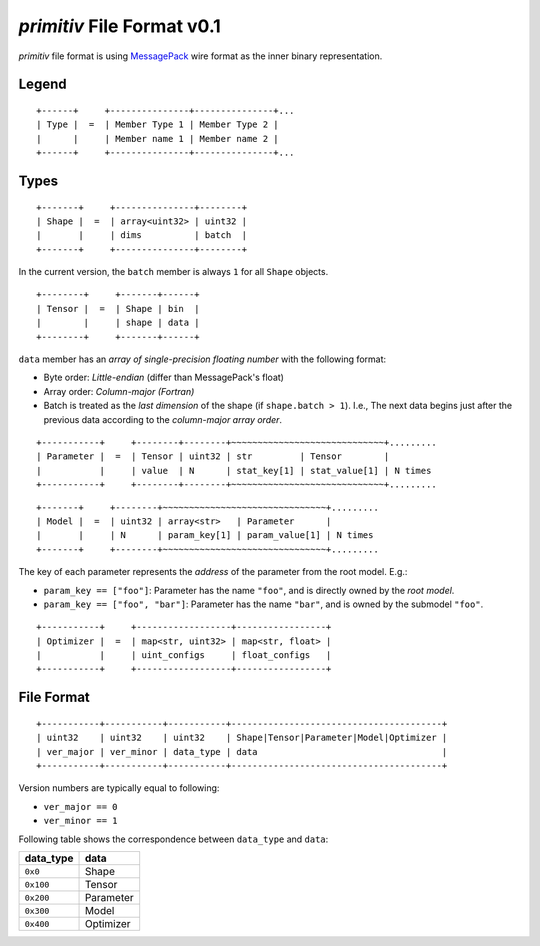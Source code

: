 ===========================
*primitiv* File Format v0.1
===========================


*primitiv* file format is using `MessagePack <https://msgpack.org/>`_ wire
format as the inner binary representation.


Legend
------


::

    +------+     +---------------+---------------+...
    | Type |  =  | Member Type 1 | Member Type 2 |
    |      |     | Member name 1 | Member name 2 |
    +------+     +---------------+---------------+...


Types
-----


::

    +-------+     +---------------+--------+
    | Shape |  =  | array<uint32> | uint32 |
    |       |     | dims          | batch  |
    +-------+     +---------------+--------+

In the current version, the ``batch`` member is always ``1`` for all ``Shape``
objects.

::

    +--------+     +-------+------+
    | Tensor |  =  | Shape | bin  |
    |        |     | shape | data |
    +--------+     +-------+------+

``data`` member has an *array of single-precision floating number* with the
following format:

- Byte order: *Little-endian* (differ than MessagePack's float)
- Array order: *Column-major (Fortran)*
- Batch is treated as the *last dimension* of the shape
  (if ``shape.batch > 1``).
  I.e., The next data begins just after the previous data according to the
  *column-major array order*.

::

    +-----------+     +--------+--------+~~~~~~~~~~~~~~~~~~~~~~~~~~~~~+.........
    | Parameter |  =  | Tensor | uint32 | str         | Tensor        |
    |           |     | value  | N      | stat_key[1] | stat_value[1] | N times
    +-----------+     +--------+--------+~~~~~~~~~~~~~~~~~~~~~~~~~~~~~+.........

::

    +-------+     +--------+~~~~~~~~~~~~~~~~~~~~~~~~~~~~~~~+.........
    | Model |  =  | uint32 | array<str>   | Parameter      |
    |       |     | N      | param_key[1] | param_value[1] | N times
    +-------+     +--------+~~~~~~~~~~~~~~~~~~~~~~~~~~~~~~~+.........

The key of each parameter represents the *address* of the parameter from the
root model. E.g.:

- ``param_key == ["foo"]``: Parameter has the name ``"foo"``, and is directly
  owned by the *root model*.
- ``param_key == ["foo", "bar"]``: Parameter has the name ``"bar"``, and is
  owned by the submodel ``"foo"``.

::

    +-----------+     +------------------+-----------------+
    | Optimizer |  =  | map<str, uint32> | map<str, float> |
    |           |     | uint_configs     | float_configs   |
    +-----------+     +------------------+-----------------+


File Format
-----------


::

    +-----------+-----------+-----------+----------------------------------------+
    | uint32    | uint32    | uint32    | Shape|Tensor|Parameter|Model|Optimizer |
    | ver_major | ver_minor | data_type | data                                   |
    +-----------+-----------+-----------+----------------------------------------+

Version numbers are typically equal to following:

- ``ver_major == 0``
- ``ver_minor == 1``

Following table shows the correspondence between ``data_type`` and ``data``:

============= =========
data_type     data
============= =========
``0x0``       Shape
``0x100``     Tensor
``0x200``     Parameter
``0x300``     Model
``0x400``     Optimizer
============= =========
